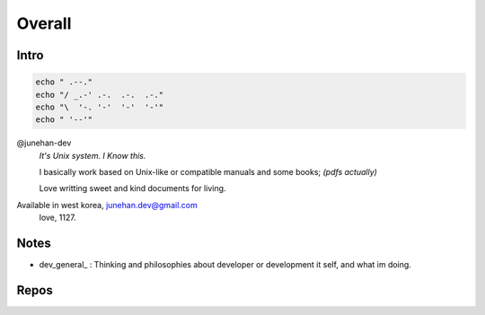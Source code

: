 Overall
=======

Intro
-----

.. code-block:: bash

   echo " .--."
   echo "/ _.-' .-.  .-.  .-."
   echo "\  '-. '-'  '-'  '-'"
   echo " '--'"

@junehan-dev
   *It's Unix system. I Know this.*

   I basically work based on Unix-like or compatible manuals and some books; *(pdfs actually)*

   Love writting sweet and kind documents for living.

Available in west korea, junehan.dev@gmail.com
   love, 1127.

Notes
-----

- dev_general_ : Thinking and philosophies about developer or development it self, and what im doing.

.. dev_general:: notes/dev_general/README.rst

Repos
-----

